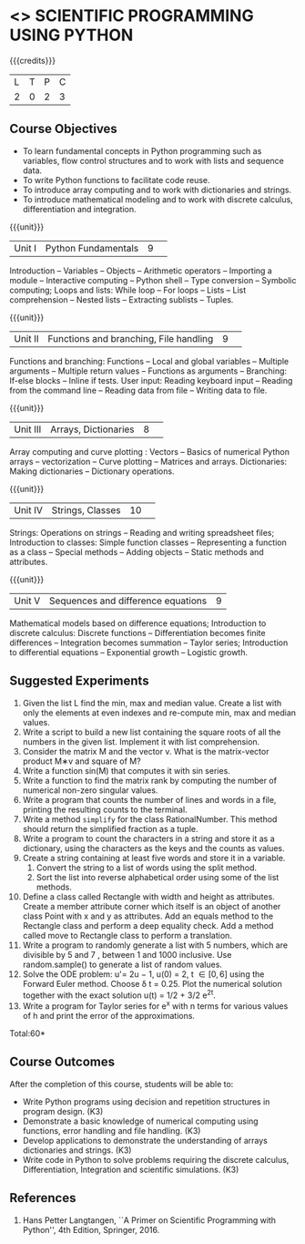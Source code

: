 * <<<CP1351>>> SCIENTIFIC PROGRAMMING USING PYTHON
:properties:
:author: T T Mirnalinee, J Bhuvana
:date: 29 June 2018
:end:

#+startup: showall

{{{credits}}}
| L | T | P | C |
| 2 | 0 | 2 | 3 |

# The course need to be made lighter (RSM, 2 July 2018).

** Course Objectives
- To learn fundamental concepts in Python programming such as
  variables, flow control structures and to work with lists and
  sequence data.
- To write Python functions to facilitate code reuse.
- To introduce array computing and to work with dictionaries and
  strings.
- To introduce mathematical modeling and to work with discrete
  calculus, differentiation and integration.

{{{unit}}}
|Unit I|Python Fundamentals|9| 
Introduction -- Variables -- Objects -- Arithmetic operators --
Importing a module -- Interactive computing -- Python shell -- Type
conversion -- Symbolic computing; Loops and lists: While loop -- For
loops -- Lists -- List comprehension -- Nested lists -- Extracting
sublists -- Tuples.

{{{unit}}}
|Unit II|Functions and branching, File handling|9| 
Functions and branching: Functions -- Local and global variables --
Multiple arguments -- Multiple return values -- Functions as arguments
-- Branching: If-else blocks -- Inline if tests.  User input: Reading
keyboard input -- Reading from the command line -- Reading data from
file -- Writing data to file.
#+BEGIN_COMMENT
User input and error handling: Reading keyboard input -- Reading from
the command line -- Reading data from file -- Writing data to file --
Handling errors -- Exception handling -- Raising exceptions -- Making
modules.
#+END_COMMENT

{{{unit}}}
|Unit III|Arrays, Dictionaries|8 | 
Array computing and curve plotting : Vectors -- Basics of numerical
Python arrays -- vectorization -- Curve plotting -- Matrices and
arrays.  Dictionaries: Making dictionaries -- Dictionary
operations.
# advanced vectorization of functions --  

{{{unit}}}
|Unit IV| Strings, Classes  |10 | 
Strings: Operations on strings -- Reading and writing spreadsheet
files; Introduction to classes: Simple function classes --
Representing a function as a class -- Special methods -- Adding
objects -- Static methods and attributes.
#+BEGIN_COMMENT
Random numbers: Drawing random numbers -- Drawing integers --
Computing probabilities -- Monte Carlo integration -- Random walk in
one space and two space dimensions.
#+END_COMMENT
 
{{{unit}}}
|Unit V|Sequences and difference equations|9 |
Mathematical models based on difference equations; Introduction to
discrete calculus: Discrete functions -- Differentiation becomes
finite differences -- Integration becomes summation -- Taylor series;
Introduction to differential equations -- Exponential growth --
Logistic growth.
#+BEGIN_COMMENT
Object-Oriented Programming: Inheritance -- Superclass for defining an
interface -- Class hierarchies;
#+END_COMMENT

** Suggested Experiments
1. Given the list L find the min, max and median value. Create a list
   with only the elements at even indexes and re-compute min, max and
   median values.
2. Write a script to build a new list containing the square roots of
   all the numbers in the given list.  Implement it with list
   comprehension.
3. Consider the matrix M and the vector v. What is the matrix-vector
   product M∗v and square of M?
4. Write a function sin(M) that computes it with sin series.
5. Write a function to find the matrix rank by computing the number of
   numerical non-zero singular values.
6. Write a program that counts the number of lines and words in a
   file, printing the resulting counts to the terminal.
7. Write a method =simplify= for the class RationalNumber. This method
   should return the simplified fraction as a tuple.
8. Write a program to count the characters in a string and store it as
   a dictionary, using the characters as the keys and the counts as values.
9. Create a string containing at least five words and store it in a
   variable.
   1) Convert the string to a list of words using the split
      method.
   2) Sort the list into reverse alphabetical order using some of the
      list methods.
10. Define a class called Rectangle with width and height as
    attributes.  Create a member attribute corner which itself is an
    object of another class Point with x and y as attributes. Add an
    equals method to the Rectangle class and perform a deep equality
    check. Add a method called move to Rectangle class to perform a
    translation.
11. Write a program to randomly generate a list with 5 numbers, which
    are divisible by 5 and 7 , between 1 and 1000 inclusive. Use
    random.sample() to generate a list of random values.
12. Solve the ODE problem: u'= 2u − 1, u(0) = 2, t \in [0, 6] using
    the Forward Euler method. Choose \delta t = 0.25. Plot the
    numerical solution together with the exact solution u(t) = 1/2 +
    3/2 e^{2t}.
13. Write a program for Taylor series for e^x with n terms for various
    values of h and print the error of the approximations.

\hfill *Total:60*

** Course Outcomes
After the completion of this course, students will be able to: 
- Write Python programs using decision and repetition structures in
  program design. (K3)
- Demonstrate a basic knowledge of numerical computing using
  functions, error handling and file handling. (K3)
- Develop applications to demonstrate the understanding of arrays
  dictionaries and strings. (K3)
- Write code in Python to solve problems requiring the discrete
  calculus, Differentiation, Integration and scientific
  simulations. (K3)
      
** References
1.  Hans Petter Langtangen, ``A Primer on Scientific Programming with
   Python'', 4th Edition, Springer, 2016.

 
